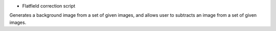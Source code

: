 * Flatfield correction script

Generates a background image from a set of given images, and allows user to subtracts an image from a set of given images.

